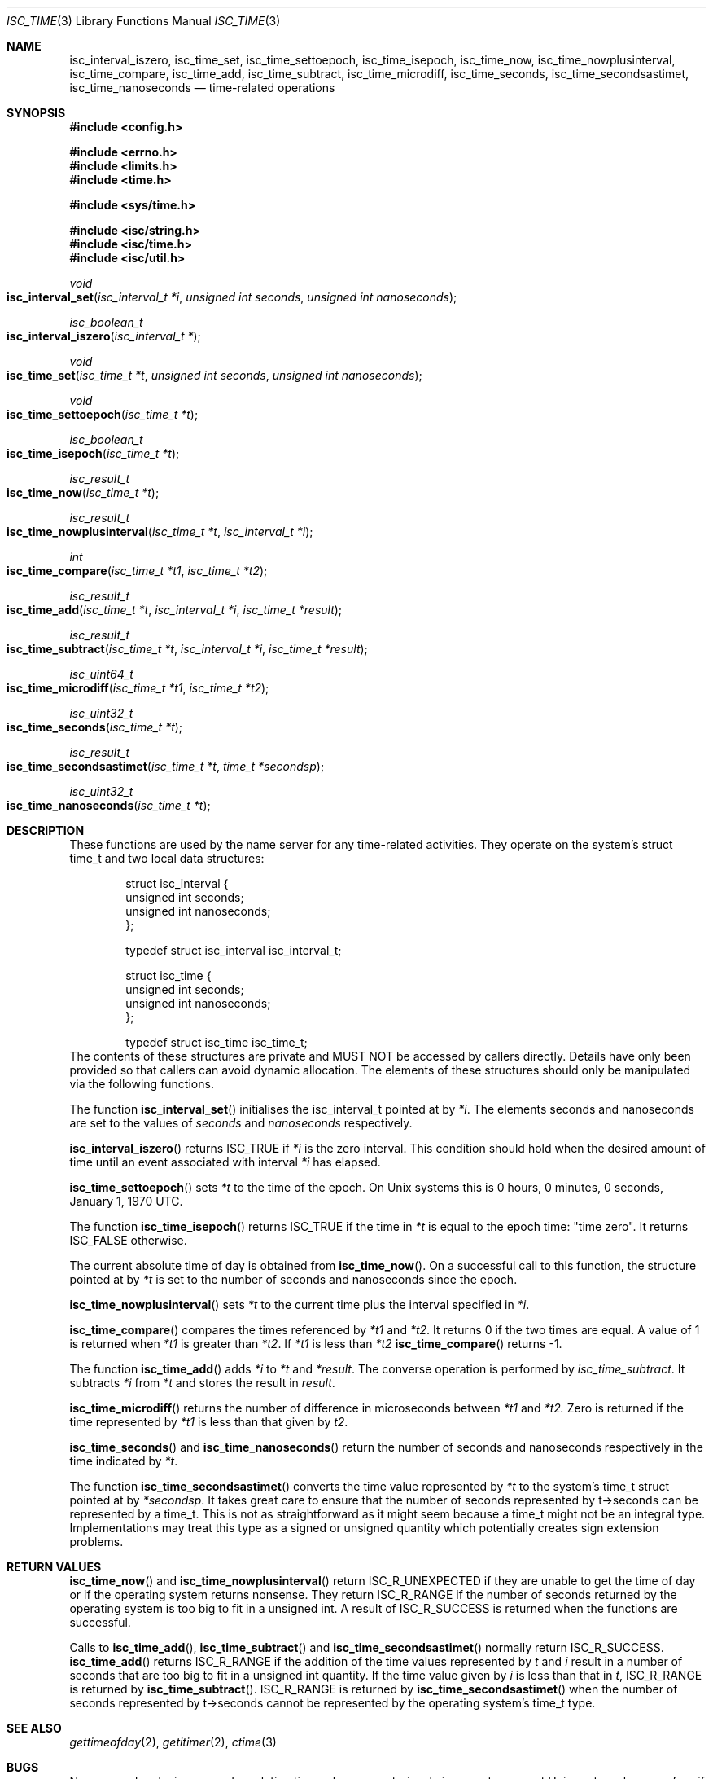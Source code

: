 .\" Copyright (C) 2000  Internet Software Consortium.
.\" 
.\" Permission to use, copy, modify, and distribute this software for any
.\" purpose with or without fee is hereby granted, provided that the above
.\" copyright notice and this permission notice appear in all copies.
.\" 
.\" THE SOFTWARE IS PROVIDED "AS IS" AND INTERNET SOFTWARE CONSORTIUM
.\" DISCLAIMS ALL WARRANTIES WITH REGARD TO THIS SOFTWARE INCLUDING ALL
.\" IMPLIED WARRANTIES OF MERCHANTABILITY AND FITNESS. IN NO EVENT SHALL
.\" INTERNET SOFTWARE CONSORTIUM BE LIABLE FOR ANY SPECIAL, DIRECT,
.\" INDIRECT, OR CONSEQUENTIAL DAMAGES OR ANY DAMAGES WHATSOEVER RESULTING
.\" FROM LOSS OF USE, DATA OR PROFITS, WHETHER IN AN ACTION OF CONTRACT,
.\" NEGLIGENCE OR OTHER TORTIOUS ACTION, ARISING OUT OF OR IN CONNECTION
.\" WITH THE USE OR PERFORMANCE OF THIS SOFTWARE.
.\" 
.\" $Id: isc_time.3,v 1.4 2000/07/27 09:43:47 tale Exp $
.\" 
.Dd Jun 30, 2000
.Dt ISC_TIME 3
.Os BIND9 9
.ds vT BIND9 Programmer's Manual
.Sh NAME
.Nm isc_interval_iszero ,
.Nm isc_time_set ,
.Nm isc_time_settoepoch ,
.Nm isc_time_isepoch ,
.Nm isc_time_now ,
.Nm isc_time_nowplusinterval ,
.Nm isc_time_compare ,
.Nm isc_time_add ,
.Nm isc_time_subtract ,
.Nm isc_time_microdiff ,
.Nm isc_time_seconds ,
.Nm isc_time_secondsastimet ,
.Nm isc_time_nanoseconds 
.Nd time-related operations
.Sh SYNOPSIS
.Fd #include <config.h>
 
.Fd #include <errno.h>
.Fd #include <limits.h>
.Fd #include <time.h>
 
.Fd #include <sys/time.h>
 
.Fd #include <isc/string.h>
.Fd #include <isc/time.h>
.Fd #include <isc/util.h>
.Ft void
.Fo "isc_interval_set"
.Fa "isc_interval_t *i"
.Fa "unsigned int seconds"
.Fa "unsigned int nanoseconds"
.Fc
.Ft isc_boolean_t
.Fo isc_interval_iszero
.Fa "isc_interval_t *"
.Fc
.Ft void
.Fo isc_time_set
.Fa "isc_time_t *t"
.Fa "unsigned int seconds"
.Fa "unsigned int nanoseconds"
.Fc
.Ft void
.Fo isc_time_settoepoch
.Fa "isc_time_t *t"
.Fc
.Ft isc_boolean_t
.Fo isc_time_isepoch
.Fa "isc_time_t *t"
.Fc
.Ft isc_result_t
.Fo isc_time_now
.Fa "isc_time_t *t"
.Fc
.Ft isc_result_t
.Fo isc_time_nowplusinterval
.Fa "isc_time_t *t"
.Fa "isc_interval_t *i"
.Fc
.Ft int
.Fo isc_time_compare
.Fa "isc_time_t *t1"
.Fa "isc_time_t *t2"
.Fc
.Ft isc_result_t
.Fo isc_time_add
.Fa "isc_time_t *t"
.Fa "isc_interval_t *i"
.Fa "isc_time_t *result"
.Fc
.Ft isc_result_t
.Fo isc_time_subtract
.Fa "isc_time_t *t"
.Fa "isc_interval_t *i"
.Fa "isc_time_t *result"
.Fc
.Ft isc_uint64_t
.Fo isc_time_microdiff
.Fa "isc_time_t *t1"
.Fa "isc_time_t *t2"
.Fc
.Ft isc_uint32_t
.Fo isc_time_seconds
.Fa "isc_time_t *t"
.Fc
.Ft isc_result_t
.Fo isc_time_secondsastimet
.Fa "isc_time_t *t"
.Fa "time_t *secondsp"
.Fc
.Ft isc_uint32_t
.Fo isc_time_nanoseconds
.Fa "isc_time_t *t"
.Fc
.Sh DESCRIPTION
These functions are used by the name server for any time-related activities.
They operate on the system's struct
.Dv time_t
and two local data structures:
.Bd -literal -offset indent
struct isc_interval {
        unsigned int seconds;
        unsigned int nanoseconds;
};

typedef struct isc_interval isc_interval_t;
.Ed
.Bd -literal -offset indent
struct isc_time {
        unsigned int seconds;
        unsigned int nanoseconds;
};

typedef struct isc_time isc_time_t; 
.Ed
The contents of these structures are private
and MUST NOT be accessed by callers directly.
Details have only been provided so that callers can avoid
dynamic allocation.
The elements of these structures should only be manipulated via the
following functions.
.Pp
The function
.Fn isc_interval_set
initialises the
.Dv isc_interval_t
pointed at by
.Fa *i .
The elements
.Dv seconds
and
.Dv nanoseconds
are set to the values of
.Fa seconds
and
.Fa nanoseconds
respectively.
.Pp
.Fn isc_interval_iszero
returns
.Er ISC_TRUE
if
.Fa *i
is the zero interval.
This condition should hold when the desired amount of time until an
event associated with interval 
.Fa *i
has elapsed.
.Pp
.Fn isc_time_settoepoch
sets 
.Fa *t
to the time of the epoch.
On
.Ux
systems this is 0 hours, 0 minutes, 0 seconds, January 1, 1970 UTC.
.Pp
The function
.Fn isc_time_isepoch
returns
.Er ISC_TRUE
if the time in
.Fa *t
is equal to the epoch time: "time zero".
It returns
.Er ISC_FALSE
otherwise.
.Pp
The current absolute time of day is obtained from
.Fn isc_time_now .
On a successful call to this function, the structure pointed at by
.Fa *t
is set to the number of seconds and nanoseconds since the epoch.
.Pp
.Fn isc_time_nowplusinterval
sets 
.Fa *t
to the current time plus the interval specified in
.Fa *i .
.Pp
.Fn isc_time_compare
compares the times referenced by
.Fa *t1
and
.Fa *t2 .
It returns 0 if the two times are equal.
A value of 1 is returned when 
.Fa *t1
is greater than
.Fa *t2 .
If
.Fa *t1
is less than
.Fa *t2
.Fn isc_time_compare
returns -1.
.Pp
The function
.Fn isc_time_add
adds
.Fa *i
to
.Fa *t
and
.Fa *result .
The converse operation is performed by
.Fa isc_time_subtract .
It subtracts
.Fa *i
from
.Fa *t
and stores the result in
.Fa result .
.Pp
.Fn isc_time_microdiff
returns the number of difference in microseconds between
.Fa *t1
and
.Fa *t2.
Zero is returned if the time represented by
.Fa *t1
is less than that given by
.Fa t2 .
.Pp
.Fn isc_time_seconds
and
.Fn isc_time_nanoseconds
return the number of seconds and nanoseconds respectively
in the time indicated by
.Fa *t .
.Pp
The function
.Fn isc_time_secondsastimet
converts the time value represented by
.Fa *t
to the system's
.Dv time_t
struct pointed at by
.Fa *secondsp .
It takes great care to ensure that the number of seconds represented
by
.Dv t->seconds
can be represented by a
.Dv time_t .
This is not as straightforward as it might seem because a
.Dv time_t
might not be an integral type.
Implementations may treat this type as a signed or unsigned quantity
which potentially creates sign extension problems.
.Sh RETURN VALUES
.Fn isc_time_now
and
.Fn isc_time_nowplusinterval
return
.Er ISC_R_UNEXPECTED
if they are unable to get the time of day or if the operating system returns
nonsense.
They return
.Er ISC_R_RANGE
if the number of seconds returned by the operating system is too big
to fit in a
.Dv "unsigned int" .
A result of
.Er ISC_R_SUCCESS
is returned when the functions are successful.
.Pp
Calls to
.Fn isc_time_add ,
.Fn isc_time_subtract 
and
.Fn isc_time_secondsastimet
normally return
.Er ISC_R_SUCCESS .
.Fn isc_time_add
returns
.Er ISC_R_RANGE
if the addition of the time values represented by
.Fa t
and
.Fa i
result in a number of seconds that are too big to fit in a
.Dv "unsigned int" 
quantity.
If the time value given by
.Fa i
is less than that in
.Fa t ,
.Er ISC_R_RANGE
is returned by
.Fn isc_time_subtract .
.Er ISC_R_RANGE
is returned by
.Fn isc_time_secondsastimet
when the number of seconds represented by
.Dv t->seconds
cannot be represented by the operating system's
.Dv time_t
type.
.Sh SEE ALSO
.Xr gettimeofday 2 ,
.Xr getitimer 2 ,
.Xr ctime 3
.Sh BUGS
Nanosecond and microsecond resolution time values are notoriously
inaccurate on most
.Ux
systems because few, if any, of them have
hardware or software which provides that level of precision.
Consult the vendor's documentation.
The resolution of the real-time clock in most systems is typically
100Hz which means the finest granularity of time-related activity is
at most 0.01 seconds.
Scheduling latency and process or thread context switching can also
delay the processing of real-time events.
For most DNS activity such as decrementing TTLs or zone refreshes,
this loss of accuracy is not significant.
.Pp
The accuracy of absolute times returned by
.Fn isc_time_now
and
.Fn isc_time_nowplusinterval
depend on the reliability of the system's time of day clock.
This should be synchronised to UTC using an external time source using
a good timekeeping protocol such as NTP.
Pedants might want to worry about whether the absolute time includes
leap seconds or not.
